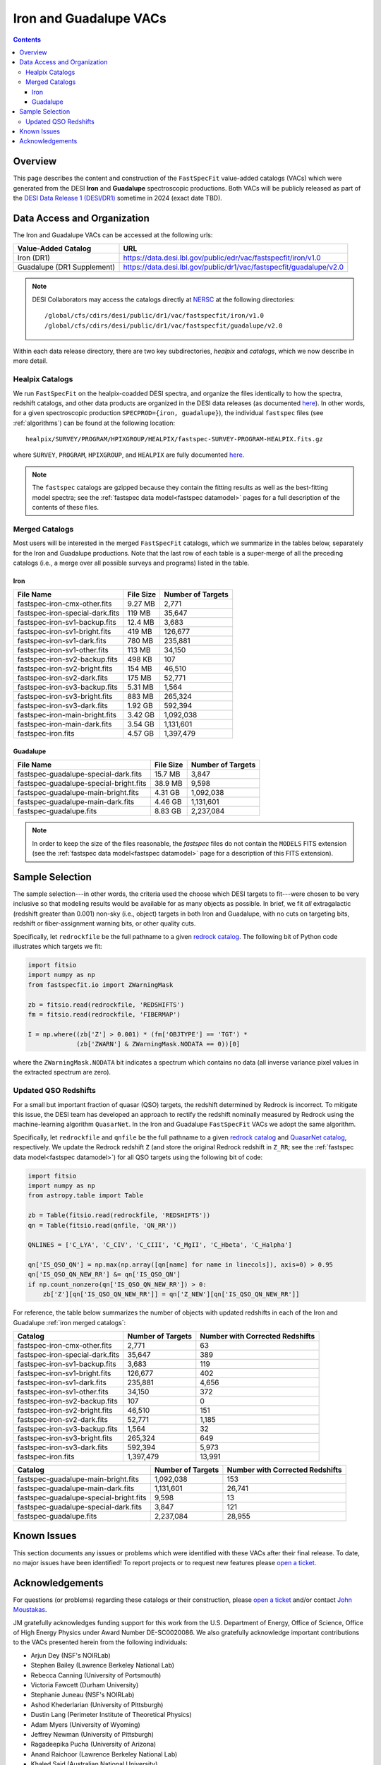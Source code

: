 .. _iron vac:

Iron and Guadalupe VACs
=======================

.. contents:: Contents
    :depth: 4

Overview
--------

This page describes the content and construction of the ``FastSpecFit``
value-added catalogs (VACs) which were generated from the DESI **Iron** and
**Guadalupe** spectroscopic productions. Both VACs will be publicly released as
part of the `DESI Data Release 1 (DESI/DR1)`_ sometime in 2024 (exact date TBD).

Data Access and Organization
----------------------------

The Iron and Guadalupe VACs can be accessed at the following urls:

========================== ===================================================================
Value-Added Catalog        URL
========================== ===================================================================
Iron (DR1)                 https://data.desi.lbl.gov/public/edr/vac/fastspecfit/iron/v1.0
Guadalupe (DR1 Supplement) https://data.desi.lbl.gov/public/dr1/vac/fastspecfit/guadalupe/v2.0
========================== ===================================================================

.. highlight:: none

.. note::

   DESI Collaborators may access the catalogs directly at `NERSC`_ at the
   following directories::
  
     /global/cfs/cdirs/desi/public/dr1/vac/fastspecfit/iron/v1.0
     /global/cfs/cdirs/desi/public/dr1/vac/fastspecfit/guadalupe/v2.0

.. highlight:: default

Within each data release directory, there are two key subdirectories, `healpix`
and `catalogs`, which we now describe in more detail. 

Healpix Catalogs
~~~~~~~~~~~~~~~~

We run ``FastSpecFit`` on the healpix-coadded DESI spectra, and organize the
files identically to how the spectra, redshift catalogs, and other data products
are organized in the DESI data releases (as documented `here`_). In other words,
for a given spectroscopic production ``SPECPROD={iron, guadalupe}``), the
individual ``fastspec`` files (see :ref:`algorithms`) can be
found at the following location::

  healpix/SURVEY/PROGRAM/HPIXGROUP/HEALPIX/fastspec-SURVEY-PROGRAM-HEALPIX.fits.gz

where ``SURVEY``, ``PROGRAM``, ``HPIXGROUP``, and ``HEALPIX`` are fully
documented `here`_.

.. note::

   The ``fastspec`` catalogs are gzipped because they contain the fitting
   results as well as the best-fitting model spectra; see the :ref:`fastspec
   data model<fastspec datamodel>` pages for a full description of the contents
   of these files.

.. _`iron merged catalogs`:

Merged Catalogs
~~~~~~~~~~~~~~~

Most users will be interested in the merged ``FastSpecFit`` catalogs, which we
summarize in the tables below, separately for the Iron and Guadalupe
productions. Note that the last row of each table is a super-merge of all the
preceding catalogs (i.e., a merge over all possible surveys and programs) listed
in the table.

Iron
""""

.. rst-class:: columns

=============================== ========= =================
File Name                       File Size Number of Targets
=============================== ========= =================
fastspec-iron-cmx-other.fits    9.27 MB    2,771            
fastspec-iron-special-dark.fits 119 MB     35,647           
fastspec-iron-sv1-backup.fits   12.4 MB    3,683            
fastspec-iron-sv1-bright.fits   419 MB     126,677          
fastspec-iron-sv1-dark.fits     780 MB     235,881          
fastspec-iron-sv1-other.fits    113 MB     34,150           
fastspec-iron-sv2-backup.fits   498 KB     107              
fastspec-iron-sv2-bright.fits   154 MB     46,510           
fastspec-iron-sv2-dark.fits     175 MB     52,771           
fastspec-iron-sv3-backup.fits   5.31 MB    1,564            
fastspec-iron-sv3-bright.fits   883 MB     265,324          
fastspec-iron-sv3-dark.fits     1.92 GB    592,394          
fastspec-iron-main-bright.fits  3.42 GB    1,092,038        
fastspec-iron-main-dark.fits    3.54 GB    1,131,601        
fastspec-iron.fits              4.57 GB    1,397,479        
=============================== ========= =================

Guadalupe
"""""""""

.. rst-class:: columns

====================================== ========= =================
File Name                              File Size Number of Targets
====================================== ========= =================
fastspec-guadalupe-special-dark.fits   15.7 MB    3,847            
fastspec-guadalupe-special-bright.fits 38.9 MB    9,598            
fastspec-guadalupe-main-bright.fits    4.31 GB    1,092,038        
fastspec-guadalupe-main-dark.fits      4.46 GB    1,131,601        
fastspec-guadalupe.fits                8.83 GB    2,237,084        
====================================== ========= =================

.. note::

   In order to keep the size of the files reasonable, the `fastspec` files do
   not contain the ``MODELS`` FITS extension (see the :ref:`fastspec data
   model<fastspec datamodel>` page for a description of this FITS extension).

Sample Selection
----------------

The sample selection---in other words, the criteria used the choose which DESI
targets to fit---were chosen to be very inclusive so that modeling results would
be available for as many objects as possible. In brief, we fit *all*
extragalactic (redshift greater than 0.001) non-sky (i.e., object) targets in
both Iron and Guadalupe, with no cuts on targeting bits, redshift or
fiber-assignment warning bits, or other quality cuts. 

Specifically, let ``redrockfile`` be the full pathname to a given `redrock
catalog`_. The following bit of Python code illustrates which targets we fit:

.. code-block:: python

  import fitsio
  import numpy as np
  from fastspecfit.io import ZWarningMask

  zb = fitsio.read(redrockfile, 'REDSHIFTS')
  fm = fitsio.read(redrockfile, 'FIBERMAP')

  I = np.where((zb['Z'] > 0.001) * (fm['OBJTYPE'] == 'TGT') *
               (zb['ZWARN'] & ZWarningMask.NODATA == 0))[0]

where the ``ZWarningMask.NODATA`` bit indicates a spectrum which contains no
data (all inverse variance pixel values in the extracted spectrum are zero).

Updated QSO Redshifts
~~~~~~~~~~~~~~~~~~~~~

For a small but important fraction of quasar (QSO) targets, the redshift
determined by Redrock is incorrect. To mitigate this issue, the DESI team has
developed an approach to rectify the redshift nominally measured by Redrock
using the machine-learning algorithm ``QuasarNet``. In the Iron and Guadalupe
``FastSpecFit`` VACs we adopt the same algorithm. 

Specifically, let ``redrockfile`` and ``qnfile`` be the full pathname to a given
`redrock catalog`_ and `QuasarNet catalog`_, respectively. We update the Redrock
redshift ``Z`` (and store the original Redrock redshift in ``Z_RR``; see the
:ref:`fastspec data model<fastspec datamodel>`) for all QSO targets using the
following bit of code:

.. code-block:: python

  import fitsio
  import numpy as np
  from astropy.table import Table

  zb = Table(fitsio.read(redrockfile, 'REDSHIFTS'))
  qn = Table(fitsio.read(qnfile, 'QN_RR'))

  QNLINES = ['C_LYA', 'C_CIV', 'C_CIII', 'C_MgII', 'C_Hbeta', 'C_Halpha']

  qn['IS_QSO_QN'] = np.max(np.array([qn[name] for name in linecols]), axis=0) > 0.95
  qn['IS_QSO_QN_NEW_RR'] &= qn['IS_QSO_QN']
  if np.count_nonzero(qn['IS_QSO_QN_NEW_RR']) > 0:
      zb['Z'][qn['IS_QSO_QN_NEW_RR']] = qn['Z_NEW'][qn['IS_QSO_QN_NEW_RR']]

For reference, the table below summarizes the number of objects with updated
redshifts in each of the Iron and Guadalupe :ref:`iron merged catalogs`:

.. rst-class:: columns

=============================== ================= ===============================
Catalog                         Number of Targets Number with Corrected Redshifts
=============================== ================= ===============================
fastspec-iron-cmx-other.fits    2,771             63
fastspec-iron-special-dark.fits 35,647            389
fastspec-iron-sv1-backup.fits   3,683             119
fastspec-iron-sv1-bright.fits   126,677           402
fastspec-iron-sv1-dark.fits     235,881           4,656
fastspec-iron-sv1-other.fits    34,150            372
fastspec-iron-sv2-backup.fits   107               0
fastspec-iron-sv2-bright.fits   46,510            151
fastspec-iron-sv2-dark.fits     52,771            1,185
fastspec-iron-sv3-backup.fits   1,564             32
fastspec-iron-sv3-bright.fits   265,324           649
fastspec-iron-sv3-dark.fits     592,394           5,973
fastspec-iron.fits              1,397,479         13,991
=============================== ================= ===============================

.. rst-class:: columns

====================================== ================= ===============================
Catalog                                Number of Targets Number with Corrected Redshifts
====================================== ================= ===============================
fastspec-guadalupe-main-bright.fits    1,092,038         153
fastspec-guadalupe-main-dark.fits      1,131,601         26,741
fastspec-guadalupe-special-bright.fits 9,598             13
fastspec-guadalupe-special-dark.fits   3,847             121
fastspec-guadalupe.fits                2,237,084         28,955
====================================== ================= ===============================

Known Issues
------------

This section documents any issues or problems which were identified with these
VACs after their final release. To date, no major issues have been identified!
To report projects or to request new features please `open a ticket`_.

Acknowledgements
----------------

For questions (or problems) regarding these catalogs or their construction,
please `open a ticket`_ and/or contact `John Moustakas`_. 

JM gratefully acknowledges funding support for this work from the
U.S. Department of Energy, Office of Science, Office of High Energy Physics
under Award Number DE-SC0020086. We also gratefully acknowledge important
contributions to the VACs presented herein from the following individuals:

* Arjun Dey (NSF's NOIRLab)
* Stephen Bailey (Lawrence Berkeley National Lab)
* Rebecca Canning (University of Portsmouth)
* Victoria Fawcett (Durham University)  
* Stephanie Juneau (NSF's NOIRLab)
* Ashod Khederlarian (University of Pittsburgh)
* Dustin Lang (Perimeter Institute of Theoretical Physics)
* Adam Myers (University of Wyoming)
* Jeffrey Newman (University of Pittsburgh)
* Ragadeepika Pucha (University of Arizona)
* Anand Raichoor (Lawrence Berkeley National Lab)
* Khaled Said (Australian National University)  
* David Setton (University of Pittsburgh)
* Benjamin Weaver (NSF's NOIRLab)

DESI research is supported by the Director, Office of Science, Office of High
Energy Physics of the U.S. Department of Energy under Contract
No. DE–AC02–05CH11231, and by the National Energy Research Scientific Computing
Center, a DOE Office of Science User Facility under the same contract;
additional support for DESI is provided by the U.S. National Science Foundation,
Division of Astronomical Sciences under Contract No. AST-0950945 to the NSF’s
National Optical-Infrared Astronomy Research Laboratory; the Science and
Technologies Facilities Council of the United Kingdom; the Gordon and Betty
Moore Foundation; the Heising-Simons Foundation; the French Alternative Energies
and Atomic Energy Commission (CEA); the National Council of Science and
Technology of Mexico (CONACYT); the Ministry of Science and Innovation of Spain
(MICINN), and by the `DESI Member Institutions`_.

.. _`DESI Data Release 1 (DESI/DR1)`: https://data.desi.lbl.gov/public/dr1
.. _`DESI/DR1`: https://data.desi.lbl.gov/public/dr1
.. _`NERSC`: https://nersc.gov
.. _`here`: https://data.desi.lbl.gov/doc/organization/
.. _`redrock catalog`: https://desidatamodel.readthedocs.io/en/latest/DESI_SPECTRO_REDUX/SPECPROD/healpix/SURVEY/PROGRAM/PIXGROUP/PIXNUM/redrock-SURVEY-PROGRAM-PIXNUM.html
.. _`quasarnet catalog`: https://desidatamodel.readthedocs.io/en/latest/DESI_SPECTRO_REDUX/SPECPROD/healpix/SURVEY/PROGRAM/PIXGROUP/PIXNUM/qso_qn-SURVEY-PROGRAM-PIXNUM.html
.. _`open a ticket`: https://github.com/desihub/fastspecfit/issues
.. _`John Moustakas`: mailto:jmoustakas@siena.edu
.. _`DESI Member Institutions`: https://www.desi.lbl.gov/collaborating-institutions
